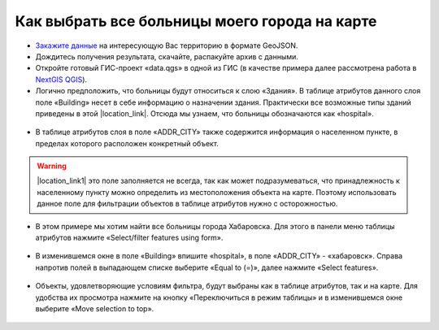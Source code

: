 .. _data_hospital:

Как выбрать все больницы моего города на карте
===========================

* `Закажите данные <https://data.nextgis.com/ru/>`_ на интересующую Вас территорию в формате GeoJSON.
* Дождитесь получения результата, скачайте, распакуйте архив с данными.
* Откройте готовый ГИС-проект «data.qgs» в одной из ГИС (в качестве примера далее рассмотрена работа в `NextGIS QGIS <https://nextgis.ru/nextgis-qgis/>`_).
* Логично предположить, что больницы будут относиться к слою «Здания». В таблице атрибутов данного слоя поле «Building» несет в себе информацию о назначении здания. Практически все возможные типы зданий приведены в этой |location_link|. Отсюда мы узнаем, что больницы обозначаются как «hospital».

.. |location_link| raw:: html

   <a href="https://wiki.openstreetmap.org/wiki/RU:Key:building" target="_blank">статье</a>
   
.. figure:: _static/hospital1.png
   :name: hospital1
   :align: center
   :width: 16cm

* В таблице атрибутов слоя в поле «ADDR_CITY» также содержится информация о населенном пункте, в пределах которого расположен конкретный объект. 

.. warning::

   |location_link1| это поле заполняется не всегда, так как может подразумеваться, что принадлежность к населенному пункту можно определить из местоположения объекта на карте. Поэтому использовать данное поле для фильтрации объектов в таблице атрибутов нужно с осторожностью.

.. |location_link1| raw:: html

   <a href="https://wiki.openstreetmap.org/wiki/RU:Key:addr" target="_blank">Однако</a>


* В этом примере мы хотим найти все больницы города Хабаровска. Для этого в панели меню таблицы атрибутов нажмите «Select/filter features using form».

.. figure:: _static/hospital2.png
   :name: hospital2
   :align: center
   :width: 16cm
   
* В изменившемся окне в поле «Building» впишите «hospital», в поле «ADDR_CITY» - «хабаровск». Справа напротив полей в выпадающем списке выберите «Equal to (=)», далее нажмите «Select features».

.. figure:: _static/hospital3.png
   :name: hospital3
   :align: center
   :width: 16cm
   
* Объекты, удовлетворяющие условиям фильтра, будут выбраны как в таблице атрибутов, так и на карте. Для удобства их просмотра нажмите на кнопку «Переключиться в режим таблицы» и в изменившемся окне выберите «Move selection to top».

.. figure:: _static/hospital4.png
   :name: hospital4
   :align: center
   :width: 16cm
